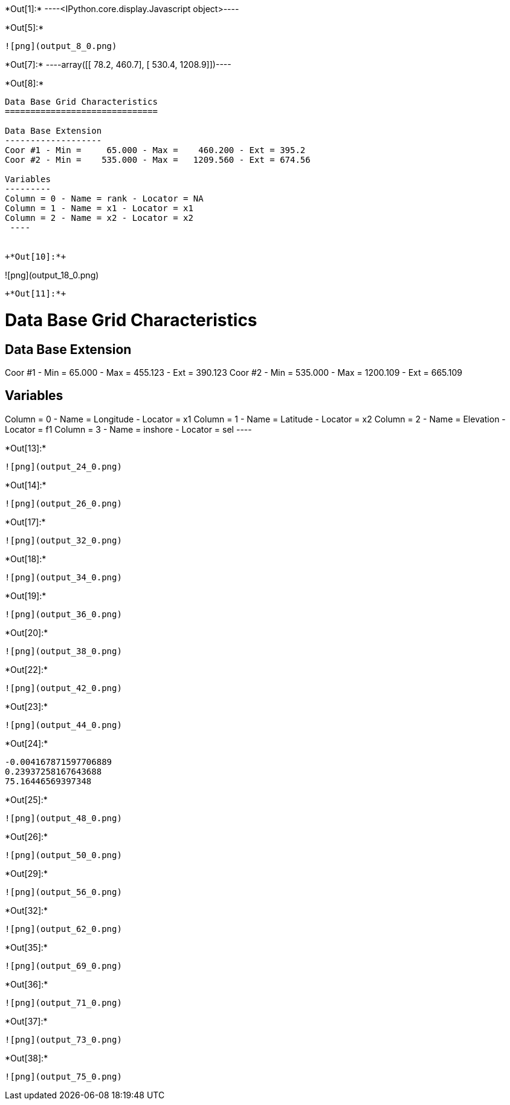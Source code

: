 +*Out[1]:*+
----<IPython.core.display.Javascript object>----


+*Out[5]:*+
----
![png](output_8_0.png)
----


+*Out[7]:*+
----array([[  78.2,  460.7],
       [ 530.4, 1208.9]])----


+*Out[8]:*+
----

Data Base Grid Characteristics
==============================

Data Base Extension
-------------------
Coor #1 - Min =     65.000 - Max =    460.200 - Ext = 395.2
Coor #2 - Min =    535.000 - Max =   1209.560 - Ext = 674.56

Variables
---------
Column = 0 - Name = rank - Locator = NA
Column = 1 - Name = x1 - Locator = x1
Column = 2 - Name = x2 - Locator = x2
 ----


+*Out[10]:*+
----
![png](output_18_0.png)
----


+*Out[11]:*+
----

Data Base Grid Characteristics
==============================

Data Base Extension
-------------------
Coor #1 - Min =     65.000 - Max =    455.123 - Ext = 390.123
Coor #2 - Min =    535.000 - Max =   1200.109 - Ext = 665.109

Variables
---------
Column = 0 - Name = Longitude - Locator = x1
Column = 1 - Name = Latitude - Locator = x2
Column = 2 - Name = Elevation - Locator = f1
Column = 3 - Name = inshore - Locator = sel
 ----


+*Out[13]:*+
----
![png](output_24_0.png)
----


+*Out[14]:*+
----
![png](output_26_0.png)
----


+*Out[17]:*+
----
![png](output_32_0.png)
----


+*Out[18]:*+
----
![png](output_34_0.png)
----


+*Out[19]:*+
----
![png](output_36_0.png)
----


+*Out[20]:*+
----
![png](output_38_0.png)
----


+*Out[22]:*+
----
![png](output_42_0.png)
----


+*Out[23]:*+
----
![png](output_44_0.png)
----


+*Out[24]:*+
----
-0.004167871597706889
0.23937258167643688
75.16446569397348
----


+*Out[25]:*+
----
![png](output_48_0.png)
----


+*Out[26]:*+
----
![png](output_50_0.png)
----


+*Out[29]:*+
----
![png](output_56_0.png)
----


+*Out[32]:*+
----
![png](output_62_0.png)
----


+*Out[35]:*+
----
![png](output_69_0.png)
----


+*Out[36]:*+
----
![png](output_71_0.png)
----


+*Out[37]:*+
----
![png](output_73_0.png)
----


+*Out[38]:*+
----
![png](output_75_0.png)
----
